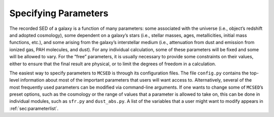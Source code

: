 .. _section-param-specs:

Specifying Parameters
=====================

The recorded SED of a galaxy is a function of many parameters: some
associated with the universe (i.e., object’s redshift and adopted
cosmology), some dependent on a galaxy’s stars (i.e., stellar masses,
ages, metallicities, initial mass functions, etc.), and some arising
from the galaxy’s interstellar medium (i.e., attenuation from dust and
emission from ionized gas, PAH molecules, and dust). For any individual
calculation, some of these parameters will be fixed and some will be
allowed to vary. For the “free” parameters, it is usually necessary to
provide some constraints on their values, either to ensure that the
final result are physical, or to limit the degrees of freedom in a
calculation.

The easiest way to specify parameters to ``MCSED`` is through its
configuration files. The file ``config.py`` contains the top-level
information about most of the important parameters that users will want
access to. Alternatively, several of the most frequently used parameters
can be modified via command-line arguments. If one wants to change some
of ``MCSED``’s preset options, such as the cosmology or the range of
values that a parameter is allowed to take on, this can be done in
individual modules, such as ``sfr.py`` and ``dust_abs.py``. A list of
the variables that a user might want to modify appears in :ref:`sec:parameterlist`.